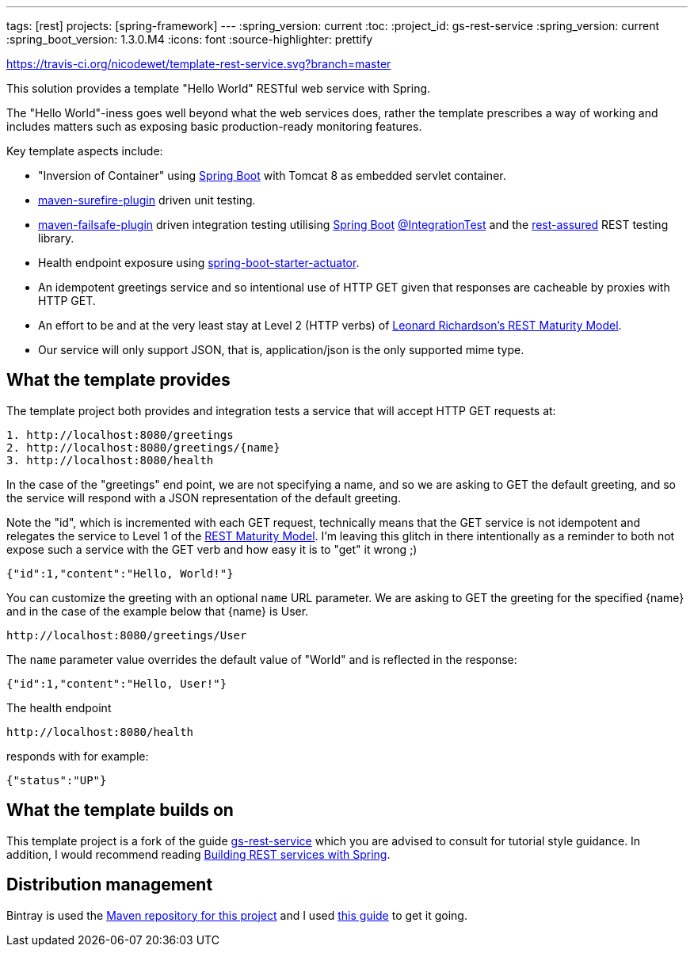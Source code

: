 ---
tags: [rest]
projects: [spring-framework]
---
:spring_version: current
:toc:
:project_id: gs-rest-service
:spring_version: current
:spring_boot_version: 1.3.0.M4
:icons: font
:source-highlighter: prettify

https://travis-ci.org/nicodewet/template-rest-service.svg?branch=master

This solution provides a template "Hello World" RESTful web service with Spring. 

The "Hello World"-iness goes well beyond what the web services does, rather the template prescribes a way of working and includes matters such as exposing basic production-ready monitoring features.

Key template aspects include:

* "Inversion of Container" using https://github.com/spring-projects/spring-boot[Spring Boot] with Tomcat 8 as embedded servlet container.
* https://maven.apache.org/surefire/maven-surefire-plugin/[maven-surefire-plugin] driven unit testing.
* https://maven.apache.org/surefire/maven-failsafe-plugin/[maven-failsafe-plugin] driven integration testing utilising https://github.com/spring-projects/spring-boot[Spring Boot] http://docs.spring.io/spring-boot/docs/current/api/org/springframework/boot/test/IntegrationTest.html[@IntegrationTest] and the https://github.com/jayway/rest-assured[rest-assured] REST testing library.
* Health endpoint exposure using http://docs.spring.io/spring-boot/docs/current-SNAPSHOT/reference/htmlsingle/#production-ready[spring-boot-starter-actuator]. 
* An idempotent greetings service and so intentional use of HTTP GET given that responses are cacheable by proxies with HTTP GET.
* An effort to be and at the very least stay at Level 2 (HTTP verbs) of http://www.crummy.com/writing/speaking/2008-QCon/act3.html[Leonard Richardson’s REST Maturity Model].
* Our service will only support JSON, that is, application/json is the only supported mime type.

== What the template provides

The template project both provides and integration tests a service that will accept HTTP GET requests at:

----
1. http://localhost:8080/greetings
2. http://localhost:8080/greetings/{name}
3. http://localhost:8080/health
----

In the case of the "greetings" end point, we are not specifying a name, and so we are asking to GET the default greeting, and 
so the service will respond with a JSON representation of the default greeting. 

Note the "id", which is incremented with each GET request, technically means that the GET service is not idempotent and relegates the service 
to Level 1 of the http://www.crummy.com/writing/speaking/2008-QCon/act3.html[REST Maturity Model]. I'm leaving this glitch in there
intentionally as a reminder to both not expose such a service with the GET verb and how easy it is to "get" it wrong ;)

[source,json]
----
{"id":1,"content":"Hello, World!"}
----

You can customize the greeting with an optional `name` URL parameter. We are asking to GET the greeting for the specified {name} and in the case of 
the example below that {name} is User. 

----
http://localhost:8080/greetings/User
----

The `name` parameter value overrides the default value of "World" and is reflected in the response:

[source,json]
----
{"id":1,"content":"Hello, User!"}
----

The health endpoint

----
http://localhost:8080/health
----

responds with for example:

[source,json]
----
{"status":"UP"}
----

== What the template builds on

This template project is a fork of the guide https://github.com/spring-guides/gs-rest-service[gs-rest-service] which you are advised to consult for tutorial style guidance. 
In addition, I would recommend reading https://github.com/spring-guides/tut-bookmarks[Building REST services with Spring].

== Distribution management

Bintray is used the https://bintray.com/nicodewet/maven/template-rest-service/view[Maven repository for this project] and I used http://veithen.github.io/2013/05/26/github-bintray-maven-release-plugin.html[this guide] to get it going.
